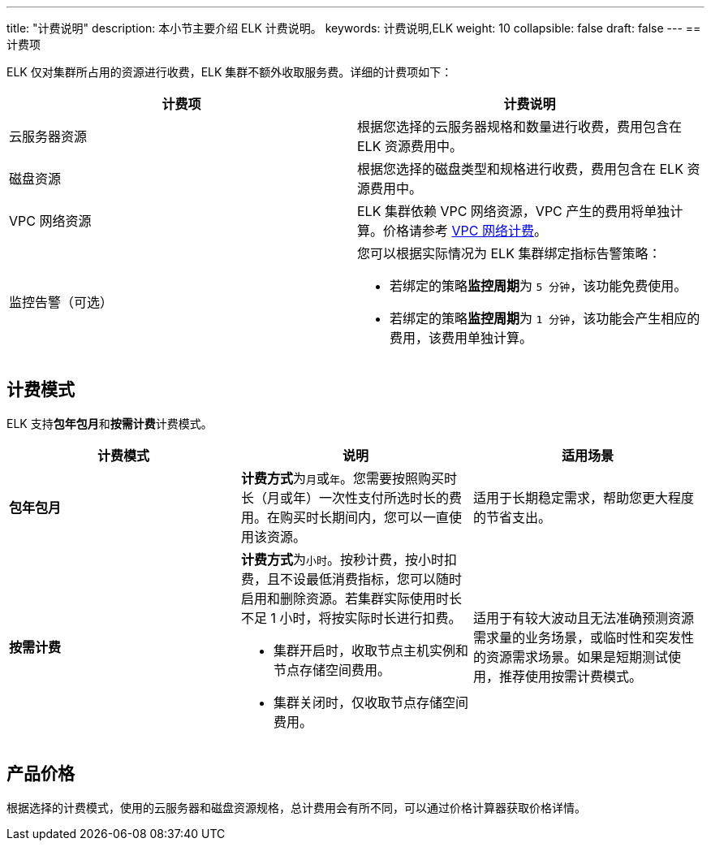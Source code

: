 ---
title: "计费说明"
description: 本小节主要介绍 ELK 计费说明。 
keywords: 计费说明,ELK
weight: 10
collapsible: false
draft: false
---
== 计费项

ELK 仅对集群所占用的资源进行收费，ELK 集群不额外收取服务费。详细的计费项如下：

|===
| 计费项 | 计费说明

| 云服务器资源
| 根据您选择的云服务器规格和数量进行收费，费用包含在 ELK 资源费用中。

| 磁盘资源
| 根据您选择的磁盘类型和规格进行收费，费用包含在 ELK 资源费用中。

| VPC 网络资源
| ELK 集群依赖 VPC 网络资源，VPC 产生的费用将单独计算。价格请参考 link:../../../../network/vpc/billing/price/[VPC 网络计费]。

| 监控告警（可选）
a| 您可以根据实际情况为 ELK 集群绑定指标告警策略：

* 若绑定的策略**监控周期**为 `5 分钟`，该功能免费使用。
* 若绑定的策略**监控周期**为 `1 分钟`，该功能会产生相应的费用，该费用单独计算。
|===

== 计费模式

ELK 支持**包年包月**和**按需计费**计费模式。

|===
| 计费模式 | 说明 | 适用场景

| **包年包月**
| **计费方式**为``月``或``年``。您需要按照购买时长（月或年）一次性支付所选时长的费用。在购买时长期间内，您可以一直使用该资源。
| 适用于长期稳定需求，帮助您更大程度的节省支出。

| *按需计费*
a| **计费方式**为``小时``。按秒计费，按小时扣费，且不设最低消费指标，您可以随时启用和删除资源。若集群实际使用时长不足 1 小时，将按实际时长进行扣费。

* 集群开启时，收取节点主机实例和节点存储空间费用。
* 集群关闭时，仅收取节点存储空间费用。
| 适用于有较大波动且无法准确预测资源需求量的业务场景，或临时性和突发性的资源需求场景。如果是短期测试使用，推荐使用按需计费模式。
|===

== 产品价格

根据选择的计费模式，使用的云服务器和磁盘资源规格，总计费用会有所不同，可以通过价格计算器获取价格详情。
